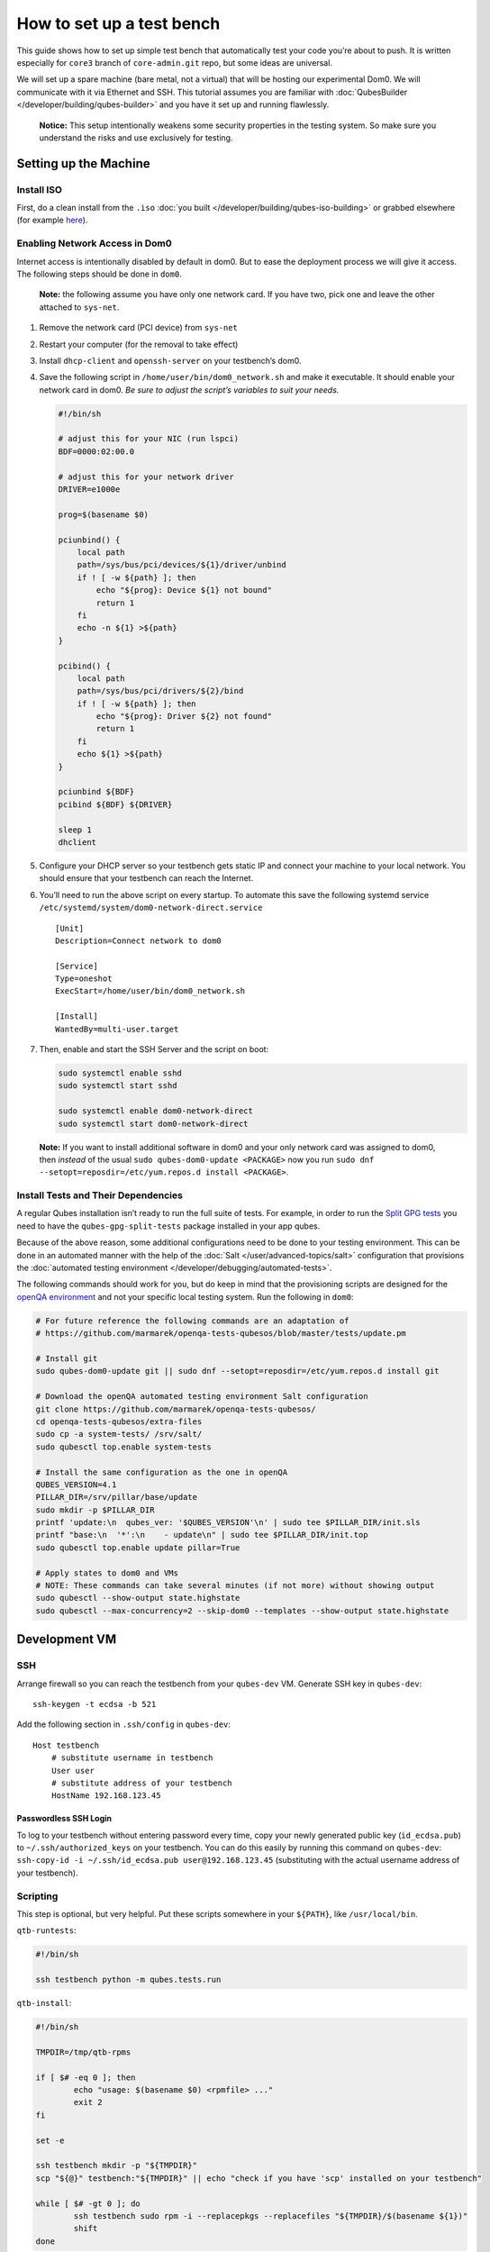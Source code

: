 ==========================
How to set up a test bench
==========================

This guide shows how to set up simple test bench that automatically test
your code you’re about to push. It is written especially for ``core3``
branch of ``core-admin.git`` repo, but some ideas are universal.

We will set up a spare machine (bare metal, not a virtual) that will be
hosting our experimental Dom0. We will communicate with it via Ethernet
and SSH. This tutorial assumes you are familiar with :doc:`QubesBuilder </developer/building/qubes-builder>` and you have it set up and
running flawlessly.

   **Notice:** This setup intentionally weakens some security properties
   in the testing system. So make sure you understand the risks and use
   exclusively for testing.

Setting up the Machine
======================

Install ISO
-----------

First, do a clean install from the ``.iso`` :doc:`you built </developer/building/qubes-iso-building>` or grabbed elsewhere (for example `here <https://forum.qubes-os.org/t/qubesos-4-1-alpha-signed-weekly-builds/3601>`__).

Enabling Network Access in Dom0
-------------------------------

Internet access is intentionally disabled by default in dom0. But to
ease the deployment process we will give it access. The following steps
should be done in ``dom0``.

   **Note:** the following assume you have only one network card. If you
   have two, pick one and leave the other attached to ``sys-net``.

1. Remove the network card (PCI device) from ``sys-net``

2. Restart your computer (for the removal to take effect)

3. Install ``dhcp-client`` and ``openssh-server`` on your testbench’s
   dom0.

4. Save the following script in ``/home/user/bin/dom0_network.sh`` and
   make it executable. It should enable your network card in dom0. *Be
   sure to adjust the script’s variables to suit your needs.*

   .. code:: bash

      #!/bin/sh

      # adjust this for your NIC (run lspci)
      BDF=0000:02:00.0

      # adjust this for your network driver
      DRIVER=e1000e

      prog=$(basename $0)

      pciunbind() {
          local path
          path=/sys/bus/pci/devices/${1}/driver/unbind
          if ! [ -w ${path} ]; then
              echo "${prog}: Device ${1} not bound"
              return 1
          fi
          echo -n ${1} >${path}
      }

      pcibind() {
          local path
          path=/sys/bus/pci/drivers/${2}/bind
          if ! [ -w ${path} ]; then
              echo "${prog}: Driver ${2} not found"
              return 1
          fi
          echo ${1} >${path}
      }

      pciunbind ${BDF}
      pcibind ${BDF} ${DRIVER}

      sleep 1
      dhclient

5. Configure your DHCP server so your testbench gets static IP and
   connect your machine to your local network. You should ensure that
   your testbench can reach the Internet.

6. You’ll need to run the above script on every startup. To automate
   this save the following systemd service
   ``/etc/systemd/system/dom0-network-direct.service``

   ::

      [Unit]
      Description=Connect network to dom0

      [Service]
      Type=oneshot
      ExecStart=/home/user/bin/dom0_network.sh

      [Install]
      WantedBy=multi-user.target

7. Then, enable and start the SSH Server and the script on boot:

   .. code:: bash

      sudo systemctl enable sshd
      sudo systemctl start sshd

      sudo systemctl enable dom0-network-direct
      sudo systemctl start dom0-network-direct

..

   **Note:** If you want to install additional software in dom0 and your
   only network card was assigned to dom0, then *instead* of the usual
   ``sudo qubes-dom0-update <PACKAGE>`` now you run
   ``sudo dnf --setopt=reposdir=/etc/yum.repos.d install <PACKAGE>``.

Install Tests and Their Dependencies
------------------------------------

A regular Qubes installation isn’t ready to run the full suite of tests.
For example, in order to run the `Split GPG tests <https://github.com/QubesOS/qubes-app-linux-split-gpg/blob/4bc201bb70c011119eed19df25dc5b46120d04ed/tests/splitgpg/tests.py>`__
you need to have the ``qubes-gpg-split-tests`` package installed in your
app qubes.

Because of the above reason, some additional configurations need to be
done to your testing environment. This can be done in an automated
manner with the help of the :doc:`Salt </user/advanced-topics/salt>` configuration that
provisions the :doc:`automated testing environment </developer/debugging/automated-tests>`.

The following commands should work for you, but do keep in mind that the
provisioning scripts are designed for the `openQA environment <https://openqa.qubes-os.org/>`__ and not your specific
local testing system. Run the following in ``dom0``:

.. code:: bash

   # For future reference the following commands are an adaptation of
   # https://github.com/marmarek/openqa-tests-qubesos/blob/master/tests/update.pm

   # Install git
   sudo qubes-dom0-update git || sudo dnf --setopt=reposdir=/etc/yum.repos.d install git

   # Download the openQA automated testing environment Salt configuration
   git clone https://github.com/marmarek/openqa-tests-qubesos/
   cd openqa-tests-qubesos/extra-files
   sudo cp -a system-tests/ /srv/salt/
   sudo qubesctl top.enable system-tests

   # Install the same configuration as the one in openQA
   QUBES_VERSION=4.1
   PILLAR_DIR=/srv/pillar/base/update
   sudo mkdir -p $PILLAR_DIR
   printf 'update:\n  qubes_ver: '$QUBES_VERSION'\n' | sudo tee $PILLAR_DIR/init.sls
   printf "base:\n  '*':\n    - update\n" | sudo tee $PILLAR_DIR/init.top
   sudo qubesctl top.enable update pillar=True

   # Apply states to dom0 and VMs
   # NOTE: These commands can take several minutes (if not more) without showing output
   sudo qubesctl --show-output state.highstate
   sudo qubesctl --max-concurrency=2 --skip-dom0 --templates --show-output state.highstate

Development VM
==============

SSH
---

Arrange firewall so you can reach the testbench from your ``qubes-dev``
VM. Generate SSH key in ``qubes-dev``:

::

   ssh-keygen -t ecdsa -b 521

Add the following section in ``.ssh/config`` in ``qubes-dev``:

::

   Host testbench
       # substitute username in testbench
       User user
       # substitute address of your testbench
       HostName 192.168.123.45

Passwordless SSH Login
~~~~~~~~~~~~~~~~~~~~~~

To log to your testbench without entering password every time, copy your
newly generated public key (``id_ecdsa.pub``) to
``~/.ssh/authorized_keys`` on your testbench. You can do this easily by
running this command on ``qubes-dev``:
``ssh-copy-id -i ~/.ssh/id_ecdsa.pub user@192.168.123.45`` (substituting
with the actual username address of your testbench).

Scripting
---------

This step is optional, but very helpful. Put these scripts somewhere in
your ``${PATH}``, like ``/usr/local/bin``.

``qtb-runtests``:

.. code:: bash

   #!/bin/sh

   ssh testbench python -m qubes.tests.run

``qtb-install``:

.. code:: bash

   #!/bin/sh

   TMPDIR=/tmp/qtb-rpms

   if [ $# -eq 0 ]; then
           echo "usage: $(basename $0) <rpmfile> ..."
           exit 2
   fi

   set -e

   ssh testbench mkdir -p "${TMPDIR}"
   scp "${@}" testbench:"${TMPDIR}" || echo "check if you have 'scp' installed on your testbench"

   while [ $# -gt 0 ]; do
           ssh testbench sudo rpm -i --replacepkgs --replacefiles "${TMPDIR}/$(basename ${1})"
           shift
   done

``qtb-iterate``:

.. code:: bash

   #!/bin/sh

   set -e

   # substitute path to your builder installation
   pushd ${HOME}/builder >/dev/null

   # the following are needed only if you have sources outside builder
   #rm -rf qubes-src/core-admin
   #make COMPONENTS=core-admin get-sources

   make core-admin
   qtb-install qubes-src/core-admin/rpm/x86_64/qubes-core-dom0-*.rpm
   qtb-runtests

Hooking git
-----------

I (woju) have those two git hooks. They ensure tests are passing (or are
marked as expected failure) when committing and pushing. For committing
it is only possible to run tests that may be executed from git repo
(even if the rest were available, I probably wouldn’t want to do that).
For pushing, I also install RPM and run tests on testbench.

``core-admin/.git/hooks/pre-commit``: (you may retain also the default
hook, here omitted for readability)

.. code:: bash

   #!/bin/sh

   set -e

   python -c "import sys, qubes.tests.run; sys.exit(not qubes.tests.run.main())"

``core-admin/.git/hooks/pre-push``:

.. code:: bash

   #!/bin/sh

   exec qtb-iterate
